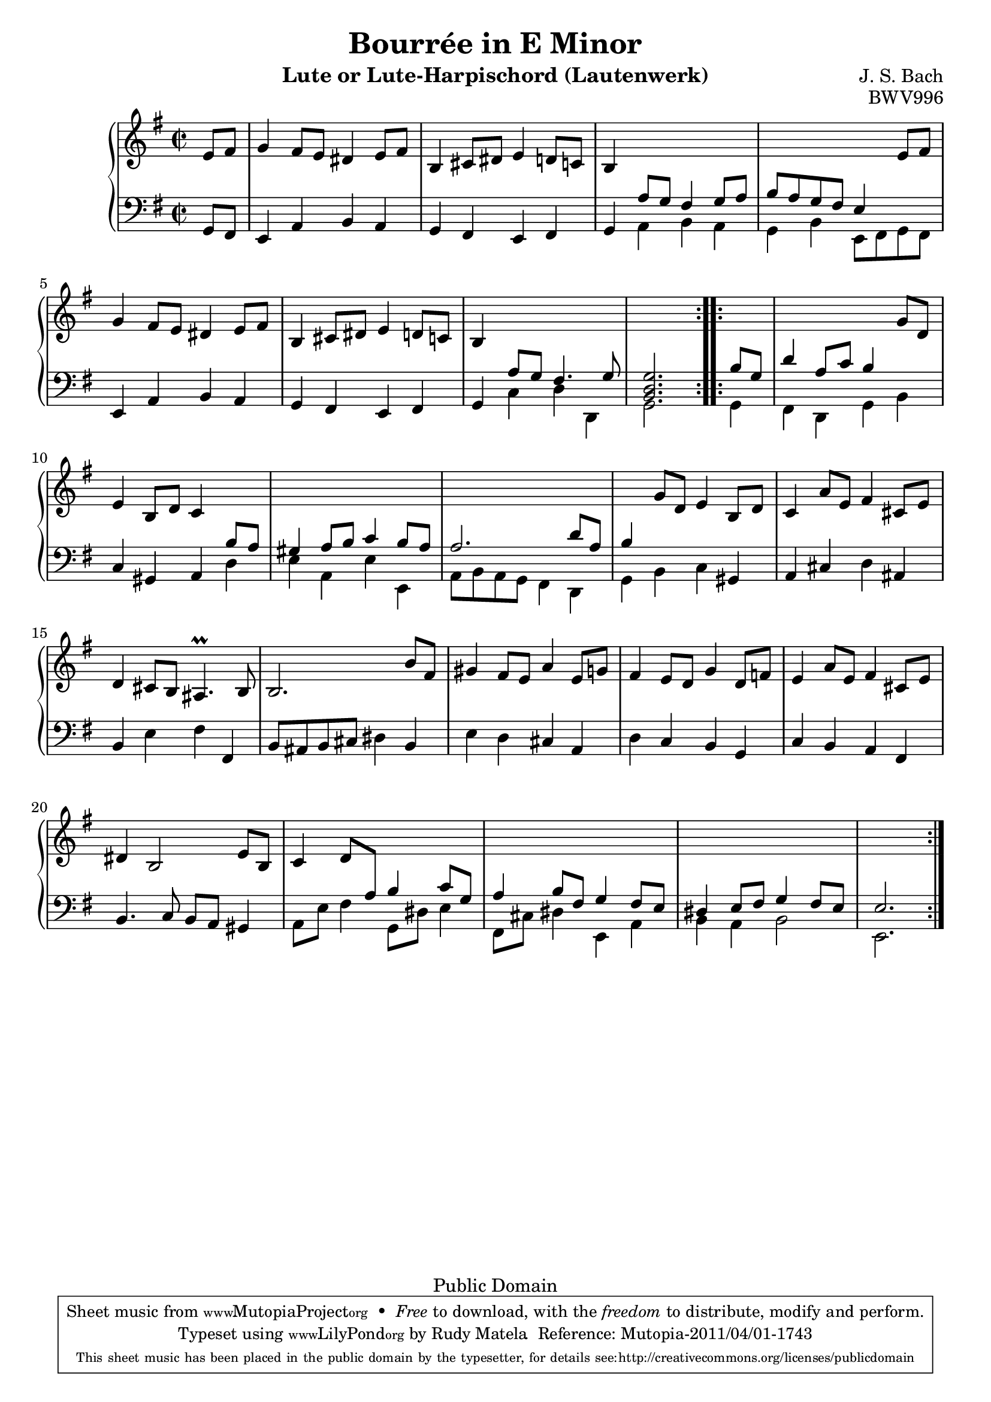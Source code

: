 % Bourreé in E minor
\version "2.12.3"

\header {
  title = "Bourrée in E Minor"
  composer = "J. S. Bach"
  mutopiacomposer = "BachJS"
  opus = "BWV996"
  date = "1700s"
  style = "Baroque"
  instrument = "Lute or Lute-Harpischord (Lautenwerk)"
  copyright = "Public Domain"
  source = "Band I: J.S. Bach: Compositionen für die Laute, Denkmäler alter Lautenkunst Wolfenbüttel: Julius Zwißlers Verlag, 1921. Plate Band I. (among other sources)"
  maintainer = "Rudy Matela"
  % with contributions and corrections from:
  %   Thomas Scharkowski
  %   Paul Umfahrer-Vass
  maintainerEmail = "rudy [dot] matela [at] gmail [dot] com"
  maintainerWeb = "http://matela.com.br/"
  moreInfo = "Other Public Domain Sheet Music: http://imslp.org/wiki/Lute_Pieces,_BWV_995-1000_(Bach,_Johann_Sebastian)"

 footer = "Mutopia-2011/04/01-1743"
 tagline = \markup { \override #'(box-padding . 1.0) \override #'(baseline-skip . 2.7) \box \center-column { \small \line { Sheet music from \with-url #"http://www.MutopiaProject.org" \line { \teeny www. \hspace #-1.0 MutopiaProject \hspace #-1.0 \teeny .org \hspace #0.5 } • \hspace #0.5 \italic Free to download, with the \italic freedom to distribute, modify and perform. } \line { \small \line { Typeset using \with-url #"http://www.LilyPond.org" \line { \teeny www. \hspace #-1.0 LilyPond \hspace #-1.0 \teeny .org } by \maintainer \hspace #-1.0 . \hspace #0.5 Reference: \footer } } \line { \teeny \line { This sheet music has been placed in the public domain by the typesetter, for details see: \hspace #-0.5 \with-url #"http://creativecommons.org/licenses/publicdomain" http://creativecommons.org/licenses/publicdomain } } } }
}


% Up-Transposed
ut = {
  \change Staff = "down" \stemUp
}

% Up-Normal
un = {
  \change Staff = "up" \stemNeutral
}

% Down with Up-Transposed
dt = {
  \stemDown
}

% Down with Up-Neutral
dn = {
  \stemNeutral
}

% Each variable consists of 3 bars
% Each line consists of a bar

\parallelMusic #'(trebleA bassA) {
  e'8 fis |
  g8 fis |
  g4   fis8 e dis4   e8 fis |
  e4 a b a |
  b,4  cis8 dis e4   d8 c |
  g4 fis e fis |
  b4 \ut   a8 g fis4   g8 a |
  g4 \dt a b a |
  b8 a g fis e4  \un e'8 fis |
  g4 b  e,8 fis g fis |
  g4   fis8 e dis4   e8 fis |
  \dn e4 a b a |
  b,4   cis8 dis e4   d8 c |
  g4 fis e fis |
  b4  \ut a8 g fis4.   g8 |
  g4  \dt c d d, |
}

% These could be put inside the above parallel music, but it would fail the
% barcheck. The same happens with part "B"
trebleAend = { <b, d g>2. \un }
bassAend = { g2. \dn }


\parallelMusic #'(trebleB bassB) {
  \ut b'8 g |
  \dt g4 |

  d'4   a8 c b4   \un g'8 d |
  fis4 d g b \dn |

  % 10th
  e4   b8 d c4  \ut b8 a |
  c4 gis a \dt d |

  gis4   a8 b c4   b8 a |
  e4 a, e' e, |

  a2.   d8 a |
  a8 b a g  fis4  d |

  b4 \un   g'8 d e4   b8 d |
  g4 b c \dn gis |

  c4   a'8 e fis4   cis8 e |
  a4 cis d ais |

  %15th bar
  d4   cis8 b ais4. \prall   b8 |
  b4 e fis fis, |

  b2.    b'8 fis |
  b8 ais b cis   dis4 b |
  
  gis4   fis8 e a4   e8 g |
  e4 d cis a |

  fis4    e8 d g4   d8 f |
  d4 c b g |

  e4    a8 e fis4  cis8 e |
  c4 b a fis |

  %20th bar
  dis4 b2      e8 b |
  b4.  c8 b a gis4 |

  c4   \stemUp d8 \ut a b4   c8 g |
  \dt a8 e' fis4   g,8 dis' e4 |

  a4   b8 fis g4  fis8 e |
  fis,8 cis' dis4   e, a |

  dis4   e8 fis g4   fis8 e |
  b4  a4  b2 |

}
trebleBend = { e2.  }
bassBend = { e,2.  }

treble = { 
  \repeat volta 2 { \trebleA \trebleAend }
  \repeat volta 2 { \trebleB \trebleBend }
}
bass = {
  \repeat volta 2 { \bassA \bassAend }
  \repeat volta 2 { \bassB \bassBend }
}

commands = {
  \key e \minor
  \time 2/2
  \partial 4
  \tempo 4=132
  % Do not output tempo marking on pdf
  \set Score.tempoHideNote = ##t
}


\score {
  \new PianoStaff <<
    \new Staff = "up" {
      \clef treble \commands 
      \new Voice \relative c { \partial 4 \treble %{\bar "|."%} }
    }
    \new Staff = "down" {
      \clef bass \commands
      \new Voice \relative c { \partial 4 \bass }
    }
  >>
  \layout{ }
  \midi{ }
}

